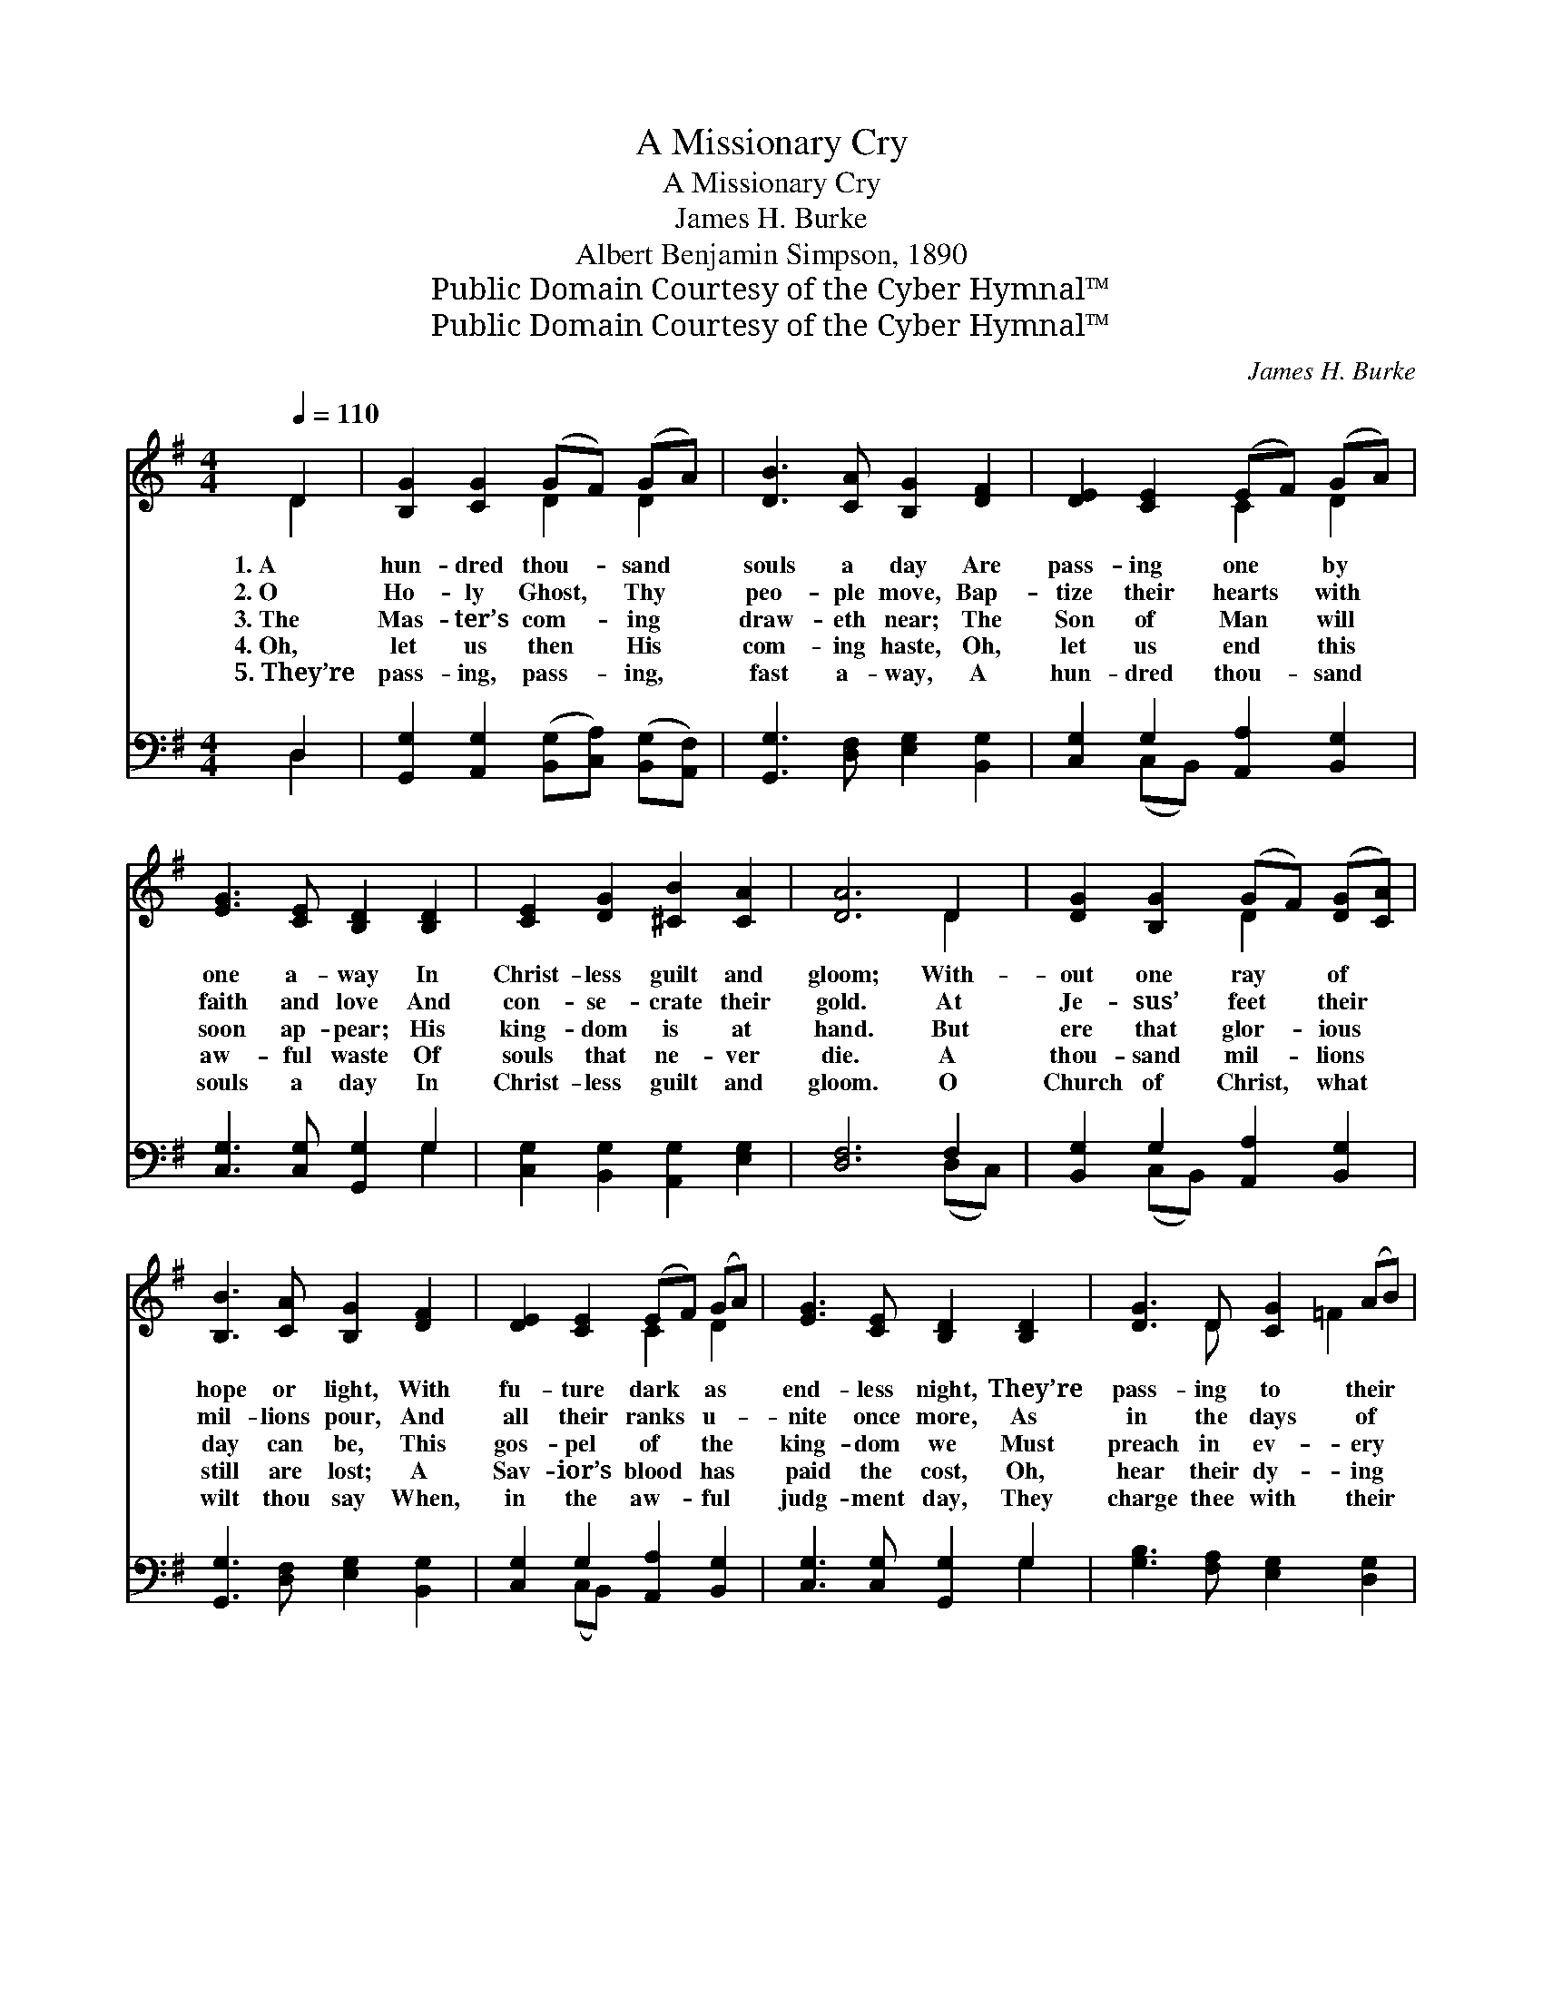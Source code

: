 X:1
T:A Missionary Cry
T:A Missionary Cry
T:James H. Burke
T:Albert Benjamin Simpson, 1890
T:Public Domain Courtesy of the Cyber Hymnal™
T:Public Domain Courtesy of the Cyber Hymnal™
C:James H. Burke
Z:Public Domain
Z:Courtesy of the Cyber Hymnal™
%%score ( 1 2 ) ( 3 4 )
L:1/8
Q:1/4=110
M:4/4
K:G
V:1 treble 
V:2 treble 
V:3 bass 
V:4 bass 
V:1
 D2 | [B,G]2 [CG]2 (GF) (GA) | [DB]3 [CA] [B,G]2 [DF]2 | [DE]2 [CE]2 (EF) (GA) | %4
w: 1.~A|hun- dred thou- * sand *|souls a day Are|pass- ing one * by *|
w: 2.~O|Ho- ly Ghost, * Thy *|peo- ple move, Bap-|tize their hearts * with *|
w: 3.~The|Mas- ter’s com- * ing *|draw- eth near; The|Son of Man * will *|
w: 4.~Oh,|let us then * His *|com- ing haste, Oh,|let us end * this *|
w: 5.~They’re|pass- ing, pass- * ing, *|fast a- way, A|hun- dred thou- * sand *|
 [EG]3 [CE] [B,D]2 [B,D]2 | [CE]2 [DG]2 [^CB]2 [CA]2 | [DA]6 D2 | [DG]2 [B,G]2 (GF) ([DG][CA]) | %8
w: one a- way In|Christ- less guilt and|gloom; With-|out one ray * of *|
w: faith and love And|con- se- crate their|gold. At|Je- sus’ feet * their *|
w: soon ap- pear; His|king- dom is at|hand. But|ere that glor- * ious *|
w: aw- ful waste Of|souls that ne- ver|die. A|thou- sand mil- * lions *|
w: souls a day In|Christ- less guilt and|gloom. O|Church of Christ, * what *|
 [B,B]3 [CA] [B,G]2 [DF]2 | [DE]2 [CE]2 (EF) (GA) | [EG]3 [CE] [B,D]2 [B,D]2 | [DG]3 D [CG]2 (AB) | %12
w: hope or light, With|fu- ture dark * as *|end- less night, They’re|pass- ing to their *|
w: mil- lions pour, And|all their ranks * u- *|nite once more, As|in the days of *|
w: day can be, This|gos- pel of * the *|king- dom we Must|preach in ev- ery *|
w: still are lost; A|Sav- ior’s blood * has *|paid the cost, Oh,|hear their dy- ing *|
w: wilt thou say When,|in the aw- * ful *|judg- ment day, They|charge thee with their *|
 [Ec]6 [EA]2 | [B,G]2 D2 [DB]2 A2 | [B,G]6 ||"^Refrain" [CD]2 | G4 D4 | [DB]4 G4 | %18
w: doom, They’re|pass- ing to their|doom.||||
w: old, As|in the days of|old.||||
w: land, Must|preach in ev- ery|land.|They’re|pass- ing,|pass- ing|
w: cry, Oh,|hear their dy- ing|cry.||||
w: doom, They|charge thee with their|doom?||||
 [DF]3 [CE] [CE]2 [DE]2 | [Cc]2 [EA]2 [DF]2 [^CE]2 | D6 [B,D]2 | [B,G]2 D2 [CG]2 (AB) | %22
w: ||||
w: ||||
w: fast a- way In|thou- sands day by|day; They’re|pass- ing to their *|
w: ||||
w: ||||
 [Ec]6 [EA]2 | [B,G]2 D2 [DB]2 [CA]2 | [B,G]6 |] %25
w: |||
w: |||
w: doom, They’re|pass- ing to their|doom.|
w: |||
w: |||
V:2
 D2 | x4 D2 D2 | x8 | x4 C2 D2 | x8 | x8 | x6 D2 | x4 D2 x2 | x8 | x4 C2 D2 | x8 | x3 D x =F2 x | %12
 x8 | x2 D2 (DC) x2 | x6 || x2 | (B,2 C2) (D2 B,2) | x4 (D2 B,2) | x8 | x8 | D6 x2 | x2 D2 =F2 x2 | %22
 x8 | x2 D2 x4 | x6 |] %25
V:3
 D,2 | [G,,G,]2 [A,,G,]2 ([B,,G,][C,A,]) ([B,,G,][A,,F,]) | [G,,G,]3 [D,F,] [E,G,]2 [B,,G,]2 | %3
 [C,G,]2 G,2 [A,,A,]2 [B,,G,]2 | [C,G,]3 [C,G,] [G,,G,]2 G,2 | [C,G,]2 [B,,G,]2 [A,,G,]2 [E,G,]2 | %6
 [D,F,]6 F,2 | [B,,G,]2 G,2 [A,,A,]2 [B,,G,]2 | [G,,G,]3 [D,F,] [E,G,]2 [B,,G,]2 | %9
 [C,G,]2 G,2 [A,,A,]2 [B,,G,]2 | [C,G,]3 [C,G,] [G,,G,]2 G,2 | [G,B,]3 [F,A,] [E,G,]2 [D,G,]2 | %12
 [C,G,]6 [C,G,]2 | [E,G,]2 G,2 [D,G,]2 [D,F,]2 | [G,,G,]6 || [D,F,]2 | G,4 G,4 | G,4 G,4 | %18
 [C,G,]3 [C,G,] [C,G,]2 [B,,^G,]2 | [A,,A,]2 [C,A,]2 [D,A,]2 [A,,G,]2 | [D,F,]6 G,2 | %21
 G,2 [F,A,]2 [E,G,]2 [D,G,]2 | [C,G,]6 [C,G,]2 | [E,G,]2 G,2 [D,G,]2 [D,F,]2 | [G,,G,]6 |] %25
V:4
 D,2 | x8 | x8 | x2 (C,B,,) x4 | x6 G,2 | x8 | x6 (D,C,) | x2 (C,B,,) x4 | x8 | x2 (C,B,,) x4 | %10
 x6 G,2 | x8 | x8 | x2 (B,,C,) x4 | x6 || x2 | (G,,2 A,,2) (B,,2 G,,2) | (G,2 F,2) (E,2 D,2) | x8 | %19
 x8 | x6 G,2 | G,2 x6 | x8 | x2 (B,,C,) x4 | x6 |] %25

